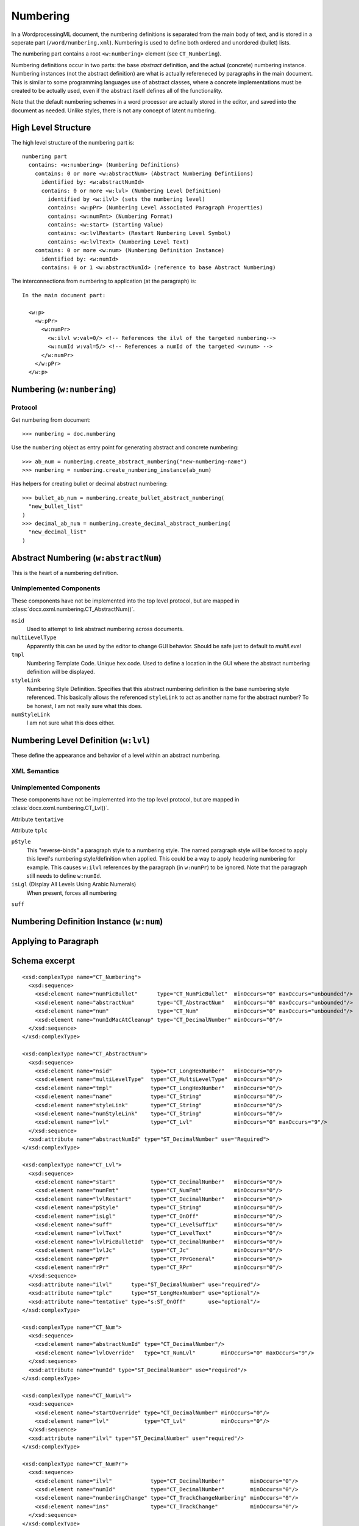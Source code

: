 
Numbering
=========

In a WordprocessingML document, the numbering definitions is separated from the main
body of text, and is stored in a seperate part (``/word/numbering.xml``). 
Numbering is used to define both ordered and unordered (bullet) lists.

The numbering part contains a root ``<w:numbering>`` element (see ``CT_Numbering``).

Numbering definitions occur in two parts: the base *abstract* definition, and the 
actual (concrete) numbering instance. Numbering instances (not the abstract definition)
are what is actually refereneced by paragraphs in the main document. This is similar
to some programming languages use of abstract classes, where a concrete implementations
must be created to be actually used, even if the abstract itself defines all of the
functionality.

Note that the default numbering schemes in a word processor are actually stored in
the editor, and saved into the document as needed. Unlike styles, there is not any
concept of latent numbering.

High Level Structure
--------------------

The high level structure of the numbering part is::

  numbering part
    contains: <w:numbering> (Numbering Definitions)
      contains: 0 or more <w:abstractNum> (Abstract Numbering Defintiions)
        identified by: <w:abstractNumId>
        contains: 0 or more <w:lvl> (Numbering Level Definition)
          identified by <w:ilvl> (sets the numbering level)
          contains: <w:pPr> (Numbering Level Associated Paragraph Properties)
          contains: <w:numFmt> (Numbering Format)
          contains: <w:start> (Starting Value)
          contains: <w:lvlRestart> (Restart Numbering Level Symbol)
          contains: <w:lvlText> (Numbering Level Text)
      contains: 0 or more <w:num> (Numbering Definition Instance)
        identified by: <w:numId>
        contains: 0 or 1 <w:abstractNumId> (reference to base Abstract Numbering)

The interconnections from numbering to application (at the paragraph) is::

  In the main document part:

    <w:p>
      <w:pPr>
        <w:numPr>
          <w:ilvl w:val=0/> <!-- References the ilvl of the targeted numbering-->
          <w:numId w:val=5/> <!-- References a numId of the targeted <w:num> -->
        </w:numPr>
      </w:pPr>
    </w:p>

Numbering (``w:numbering``)
---------------------------

Protocol
~~~~~~~~

Get numbering from document::

  >>> numbering = doc.numbering

Use the ``numbering`` object as entry point for generating abstract and 
concrete numbering::

  >>> ab_num = numbering.create_abstract_numbering("new-numbering-name")
  >>> numbering = numbering.create_numbering_instance(ab_num)

Has helpers for creating bullet or decimal abstract numbering::

  >>> bullet_ab_num = numbering.create_bullet_abstract_numbering(
    "new_bullet_list"
  )
  >>> decimal_ab_num = numbering.create_decimal_abstract_numbering(
    "new_decimal_list"
  )

Abstract Numbering (``w:abstractNum``)
--------------------------------------

This is the heart of a numbering definition. 

Unimplemented Components
~~~~~~~~~~~~~~~~~~~~~~~~

These components have not be implemented into the top level protocol, but are mapped
in :class:`docx.oxml.numbering.CT_AbstractNum()`.

``nsid``
  Used to attempt to link abstract numbering across documents. 

``multiLevelType``
  Apparently this can be used by the editor to change GUI behavior. Should 
  be safe just to default to `multiLevel`

``tmpl``
  Numbering Template Code. Unique hex code. Used to define a location in the 
  GUI where the abstract numbering definition will be displayed.

``styleLink``
  Numbering Style Definition. Specifies that this abstract numbering definition
  is the base numbering style referenced. This basically allows the referenced
  ``styleLink`` to act as another name for the abstract number? To be honest, 
  I am not really sure what this does.

``numStyleLink``
  I am not sure what this does either.


Numbering Level Definition (``w:lvl``)
--------------------------------------

These define the appearance and behavior of a level within an abstract numbering.

XML Semantics
~~~~~~~~~~~~~

Unimplemented Components
~~~~~~~~~~~~~~~~~~~~~~~~

These components have not be implemented into the top level protocol, but are mapped
in :class:`docx.oxml.numbering.CT_Lvl()`.

Attribute ``tentative``

Attribute ``tplc``

``pStyle``
  This "reverse-binds" a paragraph style to a numbering style. The named paragraph 
  style will be forced to apply this level's numbering style/definition when applied.
  This could be a way to apply headering numbering for example.
  This causes ``w:ilvl`` references by the paragraph (in ``w:numPr``) to be ignored.
  Note that the paragraph still needs to define ``w:numId``.

``isLgl`` (Display All Levels Using Arabic Numerals)
  When present, forces all numbering 


``suff``


Numbering Definition Instance (``w:num``)
-----------------------------------------

Applying to Paragraph
---------------------


Schema excerpt
--------------

.. highlight:: xml

::

  <xsd:complexType name="CT_Numbering">
    <xsd:sequence>
      <xsd:element name="numPicBullet"      type="CT_NumPicBullet"  minOccurs="0" maxOccurs="unbounded"/>
      <xsd:element name="abstractNum"       type="CT_AbstractNum"   minOccurs="0" maxOccurs="unbounded"/>
      <xsd:element name="num"               type="CT_Num"           minOccurs="0" maxOccurs="unbounded"/>
      <xsd:element name="numIdMacAtCleanup" type="CT_DecimalNumber" minOccurs="0"/>
    </xsd:sequence>
  </xsd:complexType>

  <xsd:complexType name="CT_AbstractNum">
    <xsd:sequence>
      <xsd:element name="nsid"            type="CT_LongHexNumber"   minOccurs="0"/> 
      <xsd:element name="multiLevelType"  type="CT_MultiLevelType"  minOccurs="0"/>
      <xsd:element name="tmpl"            type="CT_LongHexNumber"   minOccurs="0"/>
      <xsd:element name="name"            type="CT_String"          minOccurs="0"/>
      <xsd:element name="styleLink"       type="CT_String"          minOccurs="0"/>
      <xsd:element name="numStyleLink"    type="CT_String"          minOccurs="0"/>
      <xsd:element name="lvl"             type="CT_Lvl"             minOccurs="0" maxOccurs="9"/> 
    </xsd:sequence>
    <xsd:attribute name="abstractNumId" type="ST_DecimalNumber" use="Required">
  </xsd:complexType>

  <xsd:complexType name="CT_Lvl">
    <xsd:sequence>
      <xsd:element name="start"           type="CT_DecimalNumber"   minOccurs="0"/>
      <xsd:element name="numFmt"          type="CT_NumFmt"          minOccurs="0"/>
      <xsd:element name="lvlRestart"      type="CT_DecimalNumber"   minOccurs="0"/>
      <xsd:element name="pStyle"          type="CT_String"          minOccurs="0"/>
      <xsd:element name="isLgl"           type="CT_OnOff"           minOccurs="0"/>
      <xsd:element name="suff"            type="CT_LevelSuffix"     minOccurs="0"/>
      <xsd:element name="lvlText"         type="CT_LevelText"       minOccurs="0"/>
      <xsd:element name="lvlPicBulletId"  type="CT_DecimalNumber"   minOccurs="0"/>
      <xsd:element name="lvlJc"           type="CT_Jc"              minOccurs="0"/>
      <xsd:element name="pPr"             type="CT_PPrGeneral"      minOccurs="0"/>
      <xsd:element name="rPr"             type="CT_RPr"             minOccurs="0"/>
    </xsd:sequence>
    <xsd:attribute name="ilvl"      type="ST_DecimalNumber" use="required"/>
    <xsd:attribute name="tplc"      type="ST_LongHexNumber" use="optional"/>
    <xsd:attribute name="tentative" type="s:ST_OnOff"       use="optional"/>
  </xsd:complexType> 

  <xsd:complexType name="CT_Num">
    <xsd:sequence>
      <xsd:element name="abstractNumId" type="CT_DecimalNumber"/>
      <xsd:element name="lvlOverride"   type="CT_NumLvl"        minOccurs="0" maxOccurs="9"/>
    </xsd:sequence>
    <xsd:attribute name="numId" type="ST_DecimalNumber" use="required"/>
  </xsd:complexType>

  <xsd:complexType name="CT_NumLvl">
    <xsd:sequence>
      <xsd:element name="startOverride" type="CT_DecimalNumber" minOccurs="0"/>
      <xsd:element name="lvl"           type="CT_Lvl"           minOccurs="0"/>
    </xsd:sequence>
    <xsd:attribute name="ilvl" type="ST_DecimalNumber" use="required"/>
  </xsd:complexType>

  <xsd:complexType name="CT_NumPr">
    <xsd:sequence>
      <xsd:element name="ilvl"            type="CT_DecimalNumber"        minOccurs="0"/>
      <xsd:element name="numId"           type="CT_DecimalNumber"        minOccurs="0"/>
      <xsd:element name="numberingChange" type="CT_TrackChangeNumbering" minOccurs="0"/>
      <xsd:element name="ins"             type="CT_TrackChange"          minOccurs="0"/>
    </xsd:sequence>
  </xsd:complexType>

  <xsd:complexType name="CT_DecimalNumber">
    <xsd:attribute name="val" type="ST_DecimalNumber" use="required"/>
  </xsd:complexType>

  <xsd:simpleType name="ST_DecimalNumber">
    <xsd:restriction base="xsd:integer"/>
  </xsd:simpleType>
